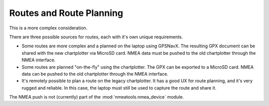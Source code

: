 #########################
Routes and Route Planning
#########################

This is a more complex consideration.

There are three possible sources for routes, each with it's own unique
requirements.

-   Some routes are more complex and a planned on the laptop using GPSNavX.
    The resulting GPX document can be shared with the new chartplotter 
    via  MicroSD card.
    NMEA data must be pushed to the old chartplotter through the NMEA interface.
    
-   Some routes are planned "on-the-fly" using the chartplotter.
    The GPX can be exported to a MicroSD card. 
    NMEA data can be pushed to the old chartplotter through the NMEA interface.
    
-   It's remotely possible to plan a route on the legacy chartplotter.
    It has a good UX for route planning, and it's very rugged and reliable.
    In this case, the laptop must still be used to capture the route
    and share it.
    
The NMEA push is not (currently) part of the :mod:`nmeatools.nmea_device` module.
